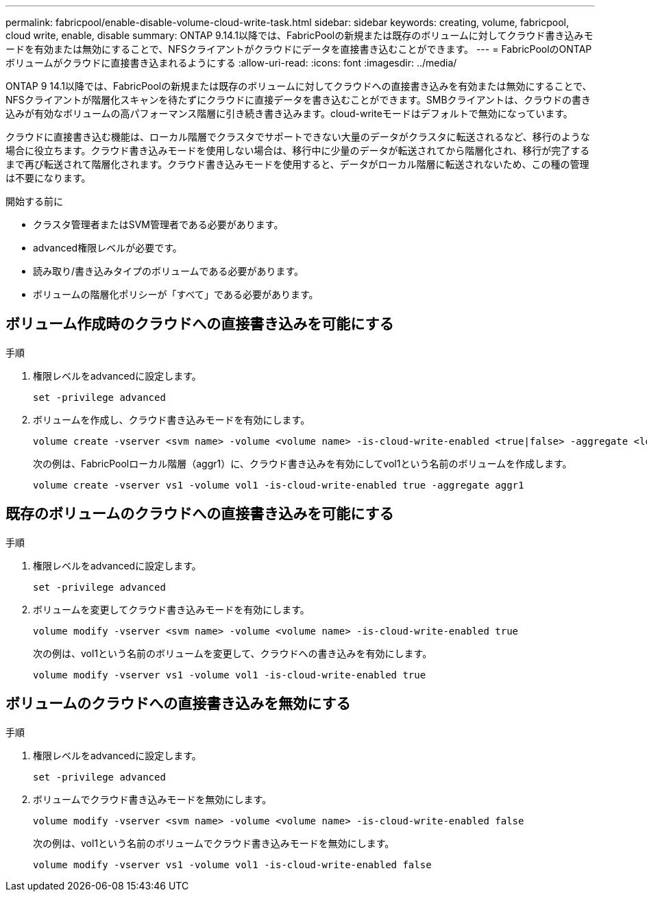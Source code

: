 ---
permalink: fabricpool/enable-disable-volume-cloud-write-task.html 
sidebar: sidebar 
keywords: creating, volume, fabricpool, cloud write, enable, disable 
summary: ONTAP 9.14.1以降では、FabricPoolの新規または既存のボリュームに対してクラウド書き込みモードを有効または無効にすることで、NFSクライアントがクラウドにデータを直接書き込むことができます。 
---
= FabricPoolのONTAPボリュームがクラウドに直接書き込まれるようにする
:allow-uri-read: 
:icons: font
:imagesdir: ../media/


[role="lead"]
ONTAP 9 14.1以降では、FabricPoolの新規または既存のボリュームに対してクラウドへの直接書き込みを有効または無効にすることで、NFSクライアントが階層化スキャンを待たずにクラウドに直接データを書き込むことができます。SMBクライアントは、クラウドの書き込みが有効なボリュームの高パフォーマンス階層に引き続き書き込みます。cloud-writeモードはデフォルトで無効になっています。

クラウドに直接書き込む機能は、ローカル階層でクラスタでサポートできない大量のデータがクラスタに転送されるなど、移行のような場合に役立ちます。クラウド書き込みモードを使用しない場合は、移行中に少量のデータが転送されてから階層化され、移行が完了するまで再び転送されて階層化されます。クラウド書き込みモードを使用すると、データがローカル階層に転送されないため、この種の管理は不要になります。

.開始する前に
* クラスタ管理者またはSVM管理者である必要があります。
* advanced権限レベルが必要です。
* 読み取り/書き込みタイプのボリュームである必要があります。
* ボリュームの階層化ポリシーが「すべて」である必要があります。




== ボリューム作成時のクラウドへの直接書き込みを可能にする

.手順
. 権限レベルをadvancedに設定します。
+
[source, cli]
----
set -privilege advanced
----
. ボリュームを作成し、クラウド書き込みモードを有効にします。
+
[source, cli]
----
volume create -vserver <svm name> -volume <volume name> -is-cloud-write-enabled <true|false> -aggregate <local tier name>
----
+
次の例は、FabricPoolローカル階層（aggr1）に、クラウド書き込みを有効にしてvol1という名前のボリュームを作成します。

+
[listing]
----
volume create -vserver vs1 -volume vol1 -is-cloud-write-enabled true -aggregate aggr1
----




== 既存のボリュームのクラウドへの直接書き込みを可能にする

.手順
. 権限レベルをadvancedに設定します。
+
[source, cli]
----
set -privilege advanced
----
. ボリュームを変更してクラウド書き込みモードを有効にします。
+
[source, cli]
----
volume modify -vserver <svm name> -volume <volume name> -is-cloud-write-enabled true
----
+
次の例は、vol1という名前のボリュームを変更して、クラウドへの書き込みを有効にします。

+
[listing]
----
volume modify -vserver vs1 -volume vol1 -is-cloud-write-enabled true
----




== ボリュームのクラウドへの直接書き込みを無効にする

.手順
. 権限レベルをadvancedに設定します。
+
[source, cli]
----
set -privilege advanced
----
. ボリュームでクラウド書き込みモードを無効にします。
+
[source, cli]
----
volume modify -vserver <svm name> -volume <volume name> -is-cloud-write-enabled false
----
+
次の例は、vol1という名前のボリュームでクラウド書き込みモードを無効にします。

+
[listing]
----
volume modify -vserver vs1 -volume vol1 -is-cloud-write-enabled false
----

